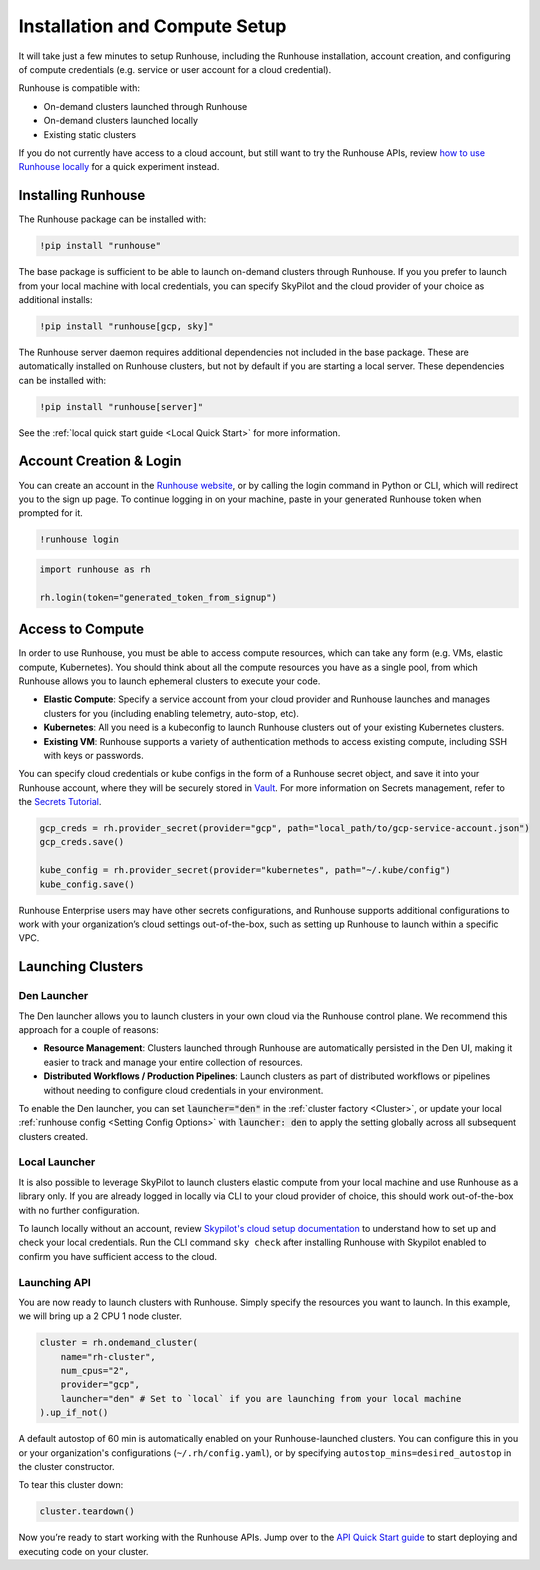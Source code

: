 Installation and Compute Setup
==============================

It will take just a few minutes to setup Runhouse, including the Runhouse installation, account
creation, and configuring of compute credentials (e.g. service or user account for a cloud
credential).

Runhouse is compatible with:

* On-demand clusters launched through Runhouse
* On-demand clusters launched locally
* Existing static clusters

If you do not currently have access to a cloud account, but still want to try the Runhouse APIs,
review `how to use Runhouse locally <https://www.run.house/docs/tutorials/quick-start-local>`__
for a quick experiment instead.

Installing Runhouse
-------------------

The Runhouse package can be installed with:

.. code::

    !pip install "runhouse"

The base package is sufficient to be able to launch on-demand clusters through Runhouse. If you
you prefer to launch from your local machine with local credentials, you can specify SkyPilot and
the cloud provider of your choice as additional installs:

.. code::

    !pip install "runhouse[gcp, sky]"

The Runhouse server daemon requires additional dependencies not included in the base package.
These are automatically installed on Runhouse clusters, but not by default if you are starting a local server.
These dependencies can be installed with:

.. code::

    !pip install "runhouse[server]"

See the :ref:`local quick start guide <Local Quick Start>` for more information.

Account Creation & Login
------------------------

You can create an account in the `Runhouse website <https://www.run.house>`__, or by calling the
login command in Python or CLI, which will redirect you to the sign up page. To continue logging
in on your machine, paste in your generated Runhouse token when prompted for it.

.. code::

    !runhouse login

.. code:: ipython3

    import runhouse as rh

    rh.login(token="generated_token_from_signup")

Access to Compute
-----------------

In order to use Runhouse, you must be able to access compute resources, which can take any form
(e.g. VMs, elastic compute, Kubernetes). You should think about all the compute resources you have
as a single pool, from which Runhouse allows you to launch ephemeral clusters to execute your code.

* **Elastic Compute**: Specify a service account from your cloud provider and Runhouse launches and
  manages clusters for you (including enabling telemetry, auto-stop, etc).

* **Kubernetes**: All you need is a kubeconfig to launch Runhouse clusters out of your existing
  Kubernetes clusters.

* **Existing VM**: Runhouse supports a variety of authentication methods to access existing
  compute, including SSH with keys or passwords.

You can specify cloud credentials or kube configs in the form of a Runhouse secret object, and
save it into your Runhouse account, where they will be securely stored in `Vault
<https://www.vaultproject.io/>`__. For more information on Secrets management, refer to
the `Secrets Tutorial <https://www.run.house/docs/tutorials/api-secrets>`__.

.. code:: ipython3

    gcp_creds = rh.provider_secret(provider="gcp", path="local_path/to/gcp-service-account.json")
    gcp_creds.save()

    kube_config = rh.provider_secret(provider="kubernetes", path="~/.kube/config")
    kube_config.save()

Runhouse Enterprise users may have other secrets configurations, and Runhouse supports additional
configurations to work with your organization’s cloud settings out-of-the-box, such as setting up
Runhouse to launch within a specific VPC.

Launching Clusters
------------------

Den Launcher
~~~~~~~~~~~~
The Den launcher allows you to launch clusters in your own cloud via the Runhouse control plane.
We recommend this approach for a couple of reasons:

* **Resource Management**: Clusters launched through Runhouse are automatically persisted in the
  Den UI, making it easier to track and manage your entire collection of resources.

* **Distributed Workflows / Production Pipelines**: Launch clusters as part of distributed workflows
  or pipelines without needing to configure cloud credentials in your environment.

To enable the Den launcher, you can set :code:`launcher="den"` in the :ref:`cluster factory <Cluster>`, or update
your local :ref:`runhouse config <Setting Config Options>` with :code:`launcher: den` to apply the setting globally
across all subsequent clusters created.

Local Launcher
~~~~~~~~~~~~~~

It is also possible to leverage SkyPilot to launch clusters elastic compute from your local
machine and use Runhouse as a library only. If you are already logged in locally via CLI to your
cloud provider of choice, this should work out-of-the-box with no further configuration.

To launch locally without an account, review `Skypilot's cloud setup documentation
<https://docs.skypilot.co/en/latest/getting-started/installation.html#cloud-account-setup>`__
to understand how to set up and check your local credentials. Run the CLI command ``sky check``
after installing Runhouse with Skypilot enabled to confirm you have sufficient access to the cloud.

Launching API
~~~~~~~~~~~~~

You are now ready to launch clusters with Runhouse. Simply specify the resources you want to
launch. In this example, we will bring up a 2 CPU 1 node cluster.

.. code:: ipython3

    cluster = rh.ondemand_cluster(
        name="rh-cluster",
        num_cpus="2",
        provider="gcp",
        launcher="den" # Set to `local` if you are launching from your local machine
    ).up_if_not()

A default autostop of 60 min is automatically enabled on your Runhouse-launched clusters. You can
configure this in you or your organization's configurations (``~/.rh/config.yaml``), or by
specifying ``autostop_mins=desired_autostop`` in the cluster constructor.

To tear this cluster down:

.. code:: ipython3

    cluster.teardown()

Now you’re ready to start working with the Runhouse APIs. Jump over to the `API Quick Start
guide <https://www.run.house/docs/tutorials/quick-start-cloud>`__ to start deploying and executing
code on your cluster.
